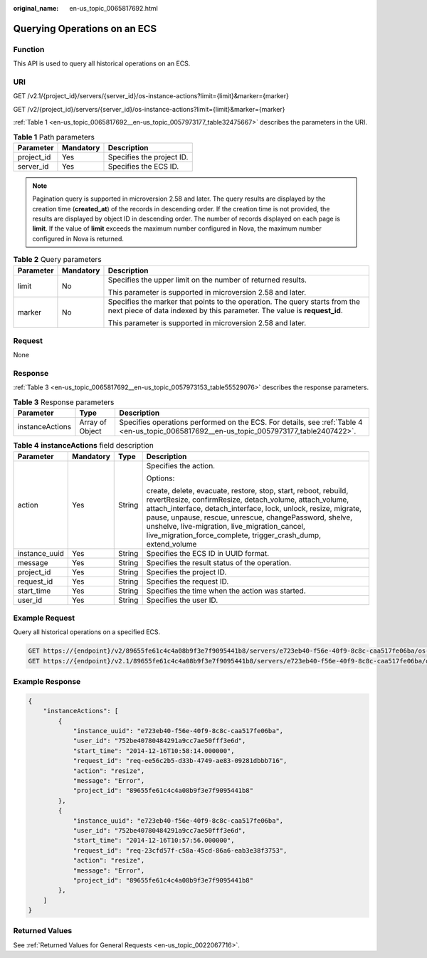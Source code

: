 :original_name: en-us_topic_0065817692.html

.. _en-us_topic_0065817692:

Querying Operations on an ECS
=============================

Function
--------

This API is used to query all historical operations on an ECS.

URI
---

GET /v2.1/{project_id}/servers/{server_id}/os-instance-actions?limit={limit}&marker={marker}

GET /v2/{project_id}/servers/{server_id}/os-instance-actions?limit={limit}&marker={marker}

:ref:`Table 1 <en-us_topic_0065817692__en-us_topic_0057973177_table32475667>` describes the parameters in the URI.

.. _en-us_topic_0065817692__en-us_topic_0057973177_table32475667:

.. table:: **Table 1** Path parameters

   ========== ========= =========================
   Parameter  Mandatory Description
   ========== ========= =========================
   project_id Yes       Specifies the project ID.
   server_id  Yes       Specifies the ECS ID.
   ========== ========= =========================

.. note::

   Pagination query is supported in microversion 2.58 and later. The query results are displayed by the creation time (**created_at**) of the records in descending order. If the creation time is not provided, the results are displayed by object ID in descending order. The number of records displayed on each page is **limit**. If the value of **limit** exceeds the maximum number configured in Nova, the maximum number configured in Nova is returned.

.. table:: **Table 2** Query parameters

   +-----------------------+-----------------------+---------------------------------------------------------------------------------------------------------------------------------------------------------+
   | Parameter             | Mandatory             | Description                                                                                                                                             |
   +=======================+=======================+=========================================================================================================================================================+
   | limit                 | No                    | Specifies the upper limit on the number of returned results.                                                                                            |
   |                       |                       |                                                                                                                                                         |
   |                       |                       | This parameter is supported in microversion 2.58 and later.                                                                                             |
   +-----------------------+-----------------------+---------------------------------------------------------------------------------------------------------------------------------------------------------+
   | marker                | No                    | Specifies the marker that points to the operation. The query starts from the next piece of data indexed by this parameter. The value is **request_id**. |
   |                       |                       |                                                                                                                                                         |
   |                       |                       | This parameter is supported in microversion 2.58 and later.                                                                                             |
   +-----------------------+-----------------------+---------------------------------------------------------------------------------------------------------------------------------------------------------+

Request
-------

None

Response
--------

:ref:`Table 3 <en-us_topic_0065817692__en-us_topic_0057973153_table55529076>` describes the response parameters.

.. _en-us_topic_0065817692__en-us_topic_0057973153_table55529076:

.. table:: **Table 3** Response parameters

   +-----------------+-----------------+-------------------------------------------------------------------------------------------------------------------------------------------+
   | Parameter       | Type            | Description                                                                                                                               |
   +=================+=================+===========================================================================================================================================+
   | instanceActions | Array of Object | Specifies operations performed on the ECS. For details, see :ref:`Table 4 <en-us_topic_0065817692__en-us_topic_0057973177_table2407422>`. |
   +-----------------+-----------------+-------------------------------------------------------------------------------------------------------------------------------------------+

.. _en-us_topic_0065817692__en-us_topic_0057973177_table2407422:

.. table:: **Table 4** **instanceActions** field description

   +-----------------+-----------------+-----------------+----------------------------------------------------------------------------------------------------------------------------------------------------------------------------------------------------------------------------------------------------------------------------------------------------------------------------------------------------------------------------+
   | Parameter       | Mandatory       | Type            | Description                                                                                                                                                                                                                                                                                                                                                                |
   +=================+=================+=================+============================================================================================================================================================================================================================================================================================================================================================================+
   | action          | Yes             | String          | Specifies the action.                                                                                                                                                                                                                                                                                                                                                      |
   |                 |                 |                 |                                                                                                                                                                                                                                                                                                                                                                            |
   |                 |                 |                 | Options:                                                                                                                                                                                                                                                                                                                                                                   |
   |                 |                 |                 |                                                                                                                                                                                                                                                                                                                                                                            |
   |                 |                 |                 | create, delete, evacuate, restore, stop, start, reboot, rebuild, revertResize, confirmResize, detach_volume, attach_volume, attach_interface, detach_interface, lock, unlock, resize, migrate, pause, unpause, rescue, unrescue, changePassword, shelve, unshelve, live-migration, live_migration_cancel, live_migration_force_complete, trigger_crash_dump, extend_volume |
   +-----------------+-----------------+-----------------+----------------------------------------------------------------------------------------------------------------------------------------------------------------------------------------------------------------------------------------------------------------------------------------------------------------------------------------------------------------------------+
   | instance_uuid   | Yes             | String          | Specifies the ECS ID in UUID format.                                                                                                                                                                                                                                                                                                                                       |
   +-----------------+-----------------+-----------------+----------------------------------------------------------------------------------------------------------------------------------------------------------------------------------------------------------------------------------------------------------------------------------------------------------------------------------------------------------------------------+
   | message         | Yes             | String          | Specifies the result status of the operation.                                                                                                                                                                                                                                                                                                                              |
   +-----------------+-----------------+-----------------+----------------------------------------------------------------------------------------------------------------------------------------------------------------------------------------------------------------------------------------------------------------------------------------------------------------------------------------------------------------------------+
   | project_id      | Yes             | String          | Specifies the project ID.                                                                                                                                                                                                                                                                                                                                                  |
   +-----------------+-----------------+-----------------+----------------------------------------------------------------------------------------------------------------------------------------------------------------------------------------------------------------------------------------------------------------------------------------------------------------------------------------------------------------------------+
   | request_id      | Yes             | String          | Specifies the request ID.                                                                                                                                                                                                                                                                                                                                                  |
   +-----------------+-----------------+-----------------+----------------------------------------------------------------------------------------------------------------------------------------------------------------------------------------------------------------------------------------------------------------------------------------------------------------------------------------------------------------------------+
   | start_time      | Yes             | String          | Specifies the time when the action was started.                                                                                                                                                                                                                                                                                                                            |
   +-----------------+-----------------+-----------------+----------------------------------------------------------------------------------------------------------------------------------------------------------------------------------------------------------------------------------------------------------------------------------------------------------------------------------------------------------------------------+
   | user_id         | Yes             | String          | Specifies the user ID.                                                                                                                                                                                                                                                                                                                                                     |
   +-----------------+-----------------+-----------------+----------------------------------------------------------------------------------------------------------------------------------------------------------------------------------------------------------------------------------------------------------------------------------------------------------------------------------------------------------------------------+

Example Request
---------------

Query all historical operations on a specified ECS.

.. code-block:: text

   GET https://{endpoint}/v2/89655fe61c4c4a08b9f3e7f9095441b8/servers/e723eb40-f56e-40f9-8c8c-caa517fe06ba/os-instance-actions
   GET https://{endpoint}/v2.1/89655fe61c4c4a08b9f3e7f9095441b8/servers/e723eb40-f56e-40f9-8c8c-caa517fe06ba/os-instance-actions

Example Response
----------------

.. code-block::

   {
       "instanceActions": [
           {
               "instance_uuid": "e723eb40-f56e-40f9-8c8c-caa517fe06ba",
               "user_id": "752be40780484291a9cc7ae50fff3e6d",
               "start_time": "2014-12-16T10:58:14.000000",
               "request_id": "req-ee56c2b5-d33b-4749-ae83-09281dbbb716",
               "action": "resize",
               "message": "Error",
               "project_id": "89655fe61c4c4a08b9f3e7f9095441b8"
           },
           {
               "instance_uuid": "e723eb40-f56e-40f9-8c8c-caa517fe06ba",
               "user_id": "752be40780484291a9cc7ae50fff3e6d",
               "start_time": "2014-12-16T10:57:56.000000",
               "request_id": "req-23cfd57f-c58a-45cd-86a6-eab3e38f3753",
               "action": "resize",
               "message": "Error",
               "project_id": "89655fe61c4c4a08b9f3e7f9095441b8"
           },
       ]
   }

Returned Values
---------------

See :ref:`Returned Values for General Requests <en-us_topic_0022067716>`.
